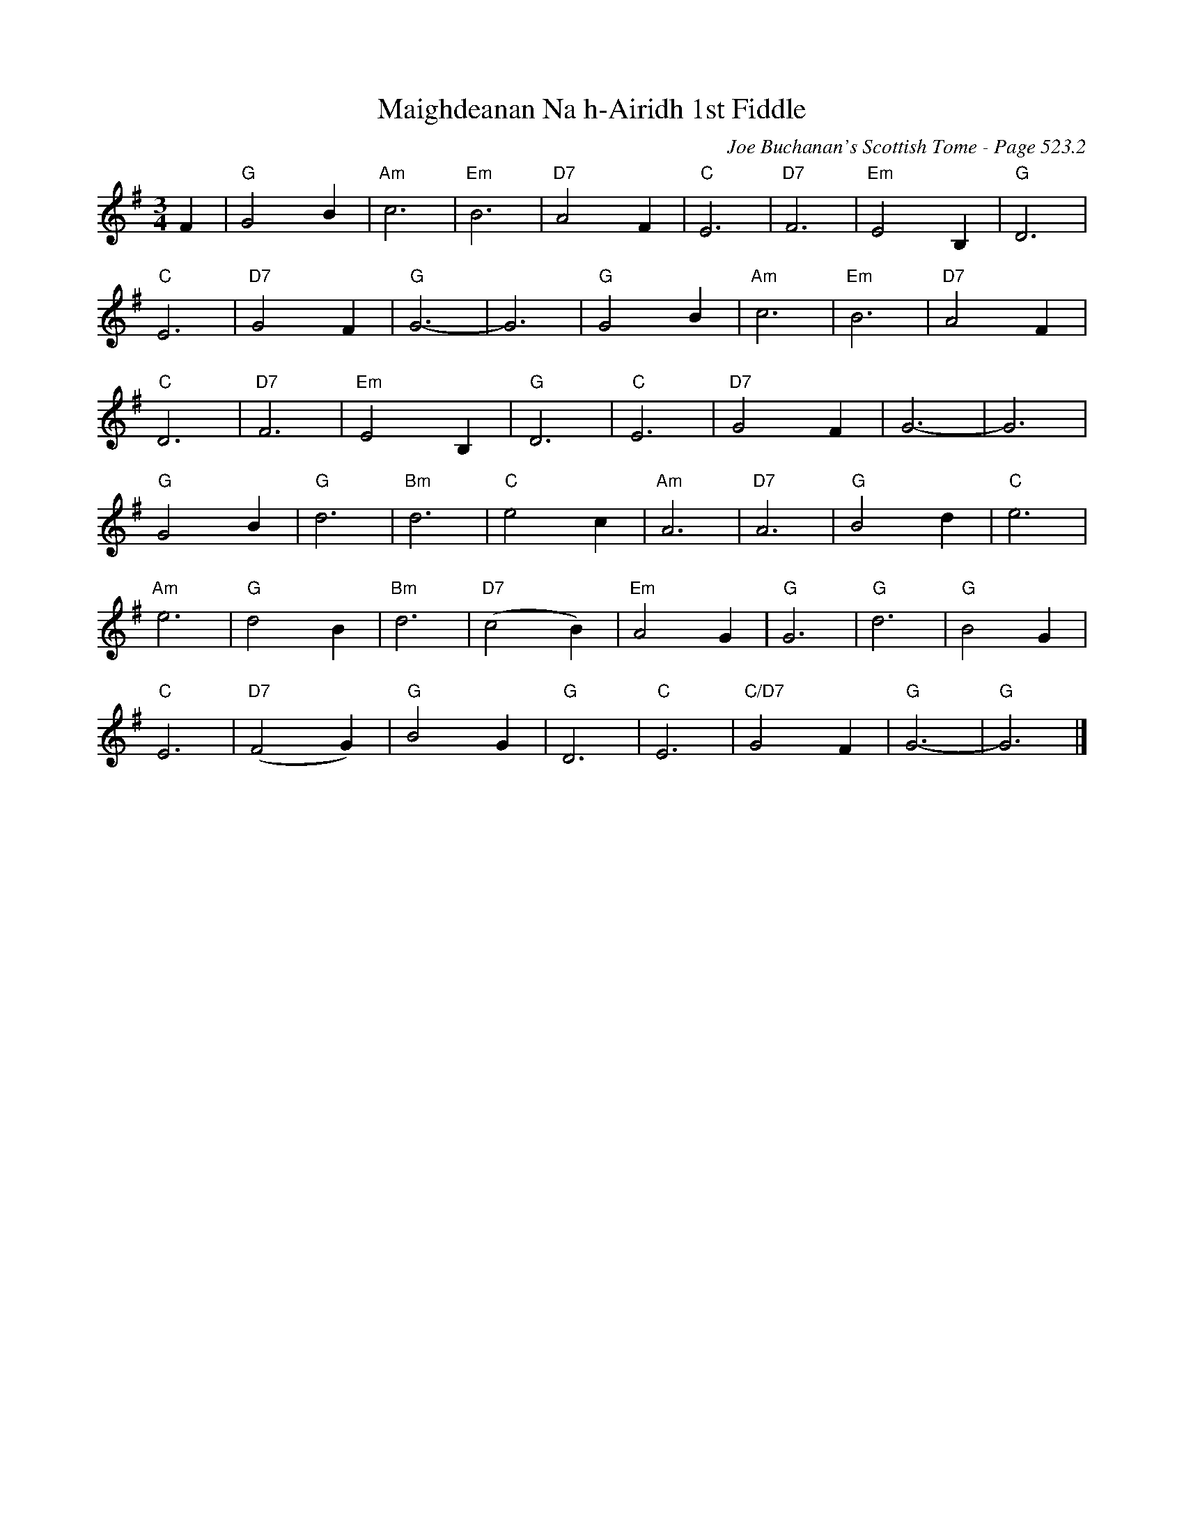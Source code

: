 X:910
T:Maighdeanan Na h-Airidh 1st Fiddle
C:Joe Buchanan's Scottish Tome - Page 523.2
I:523 2
Z:Carl Allison
R:Waltz
L:1/4
M:3/4
K:G
F | "G"G2 B | "Am"c3 | "Em"B3 | "D7"A2 F | "C"E3 | "D7"F3 | "Em"E2 B, | "G"D3 |
"C"E3 | "D7"G2 F | "G"G3- | G3 | "G"G2 B | "Am"c3 | "Em"B3 | "D7"A2 F |
"C"D3 | "D7"F3 | "Em"E2 B, | "G"D3 | "C"E3 | "D7"G2 F | G3- | G3 |
"G"G2 B | "G"d3 | "Bm"d3 | "C"e2 c | "Am"A3 | "D7"A3 | "G"B2 d | "C"e3 |
"Am"e3 | "G"d2 B | "Bm"d3 | "D7"(c2 B) | "Em"A2 G | "G"G3 | "G"d3 | "G"B2 G |
"C"E3 | "D7"(F2 G) | "G"B2 G | "G"D3 | "C"E3 | "C/D7"G2 F | "G"G3- | "G"G3 |]
